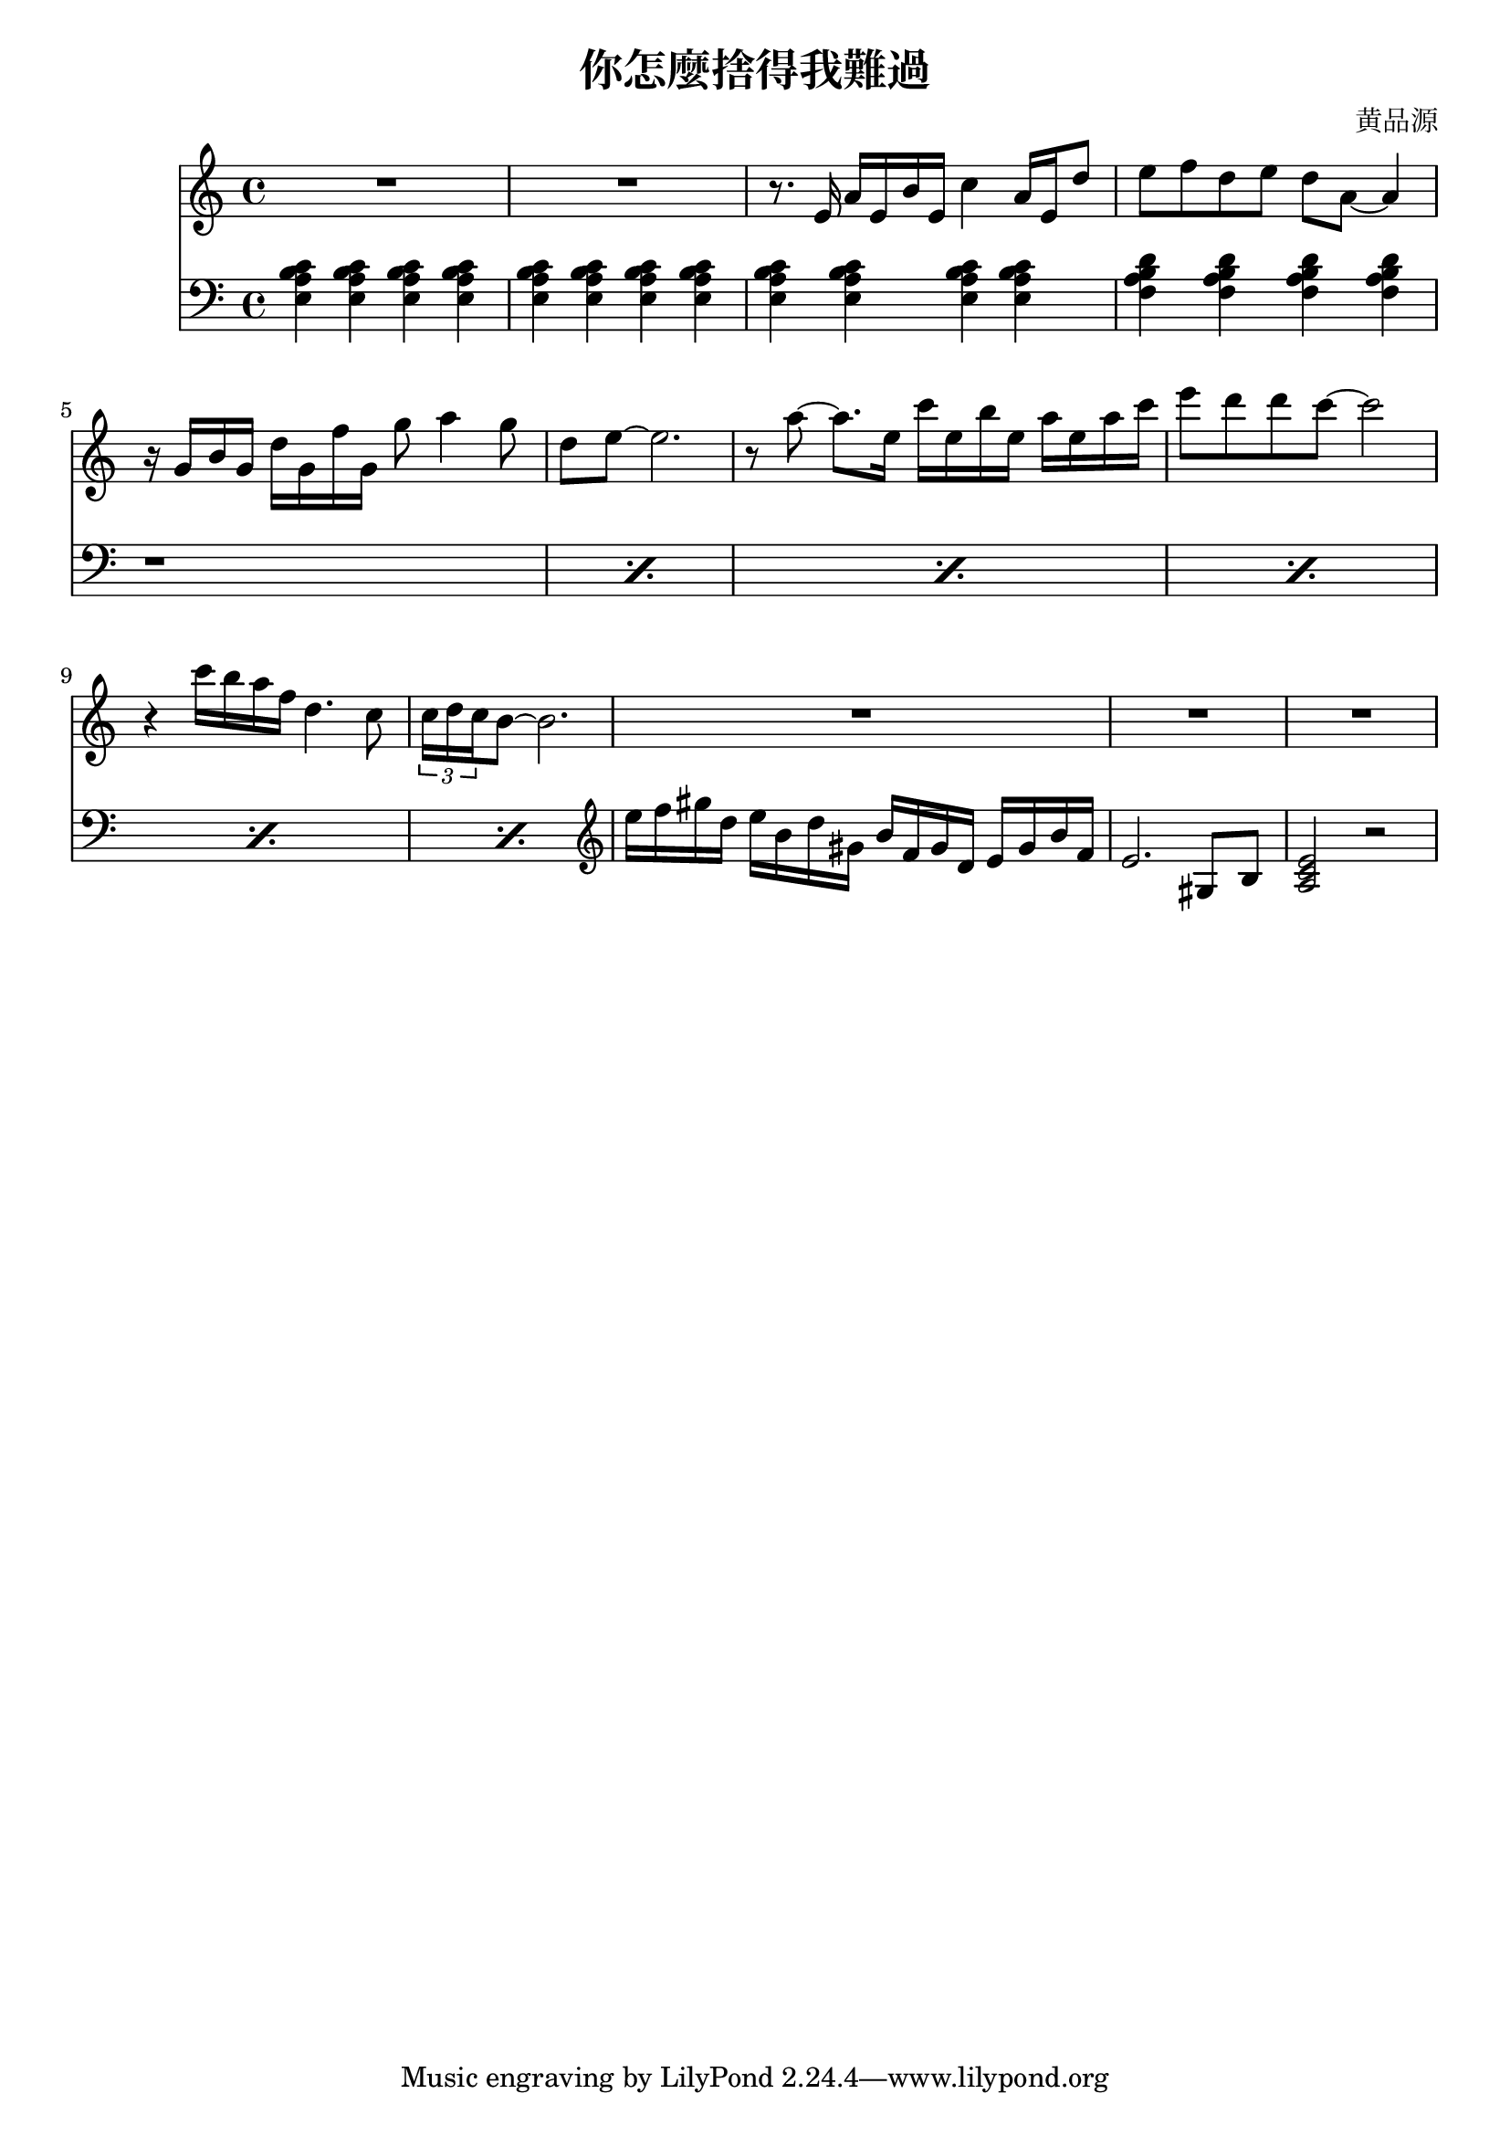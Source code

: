 \header {
  title = "你怎麼捨得我難過"
  composer = "黄品源"
}

instPiano = \relative c {
  \set Staff.midiInstrument = #"piano" 
  \clef bass
  {<e a b c>4 <e a b c>4 <e a b c>4 <e a b c>4 }
  {<e a b c>4 <e a b c>4 <e a b c>4 <e a b c>4 }
  {<e a b c>4 <e a b c>4 <e a b c>4 <e a b c>4 }
  {<f a b d>4 <f a b d>4 <f a b d>4 <f a b d>4 }
  \repeat percent 6 {r1}
  \clef treble
  {e''16 f gis d} {e b d gis,} {b f gis d} {e gis b f}
  {e2. gis,8 b8}
  {<a c e>2 r2}
}    
 instViol = \relative c {
    \set Staff.midiInstrument = #"string ensemble 1" 
    R1 R1
    { r8. e'16 a16 e b' e, c'4 a16 e d'8} 
    % bar 4
    { e8 f d e d a ~ a4 } 
    % bar 5
    { r16 g b g d' g, f' g, g'8 a4 g8}
    { d8 e ~ e2. } 
    % bar 7
    { r8 a ~ a8. e16} {c' e, b' e,} {a e a c }
    { e8 d d c ~ c2 }
    {r4 c16 b a f d4. c8} 
    \tuplet 3/2 {c16 d c} {b8 ~ b2.}
    {R1 R1 R1}
}
instPianoTwo = \relative c'{
    \set Staff.midiInstrument = #"piano" 
    
  }

\score {
    <<
    \new Staff \instViol
    \new Staff \instPiano 
        %\new Staff {
    %  \tempo 4 = 68 
    %  \partcombine \instPiano \instViol
    %  }
    >>
  \layout {}
  \midi {}
}